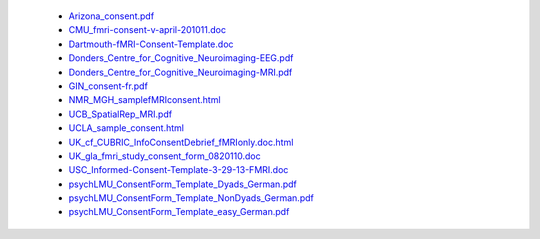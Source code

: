   - `Arizona_consent.pdf <https://web.archive.org/web/20180210012809if_/http://www.arg.arizona.edu/papers/fmri/forms/consent.pdf>`_
  - `CMU_fmri-consent-v-april-201011.doc <https://web.archive.org/web/20151008030113/http://www.cmu.edu/research-compliance/human-subject-research/documents/fmri-consent-v-april-201011.doc>`_
  - `Dartmouth-fMRI-Consent-Template.doc <http://www.dartmouth.edu/~cphs/docs/forms/exp-fmri-consent-template.doc>`_
  - `Donders_Centre_for_Cognitive_Neuroimaging-EEG.pdf <https://www.ru.nl/publish/library/397/eeg_binder_eng.pdf>`_
  - `Donders_Centre_for_Cognitive_Neuroimaging-MRI.pdf <https://www.ru.nl/publish/library/397/mri_binder_eng.pdf>`_
  - `GIN_consent-fr.pdf <http://www.hal.inserm.fr/medihal-01773015/document>`_
  - `NMR_MGH_samplefMRIconsent.html <https://web.archive.org/web/20100720174727/www.nmr.mgh.harvard.edu/martinos/userInfo/human/docs/samplefMRIconsent.doc>`_
  - `UCB_SpatialRep_MRI.pdf <http://socrates.berkeley.edu/~lynnlab/internal/consent/UCBSpatialRep_MRI.pdf>`_
  - `UCLA_sample_consent.html <http://research.bmap.ucla.edu/sample_consent.html>`_
  - `UK_cf_CUBRIC_InfoConsentDebrief_fMRIonly.doc.html <http://sites.cardiff.ac.uk/cubric/files/2014/05/CUBRIC_InfoConsentDebrief_fMRIonly.doc>`_
  - `UK_gla_fmri_study_consent_form_0820110.doc <http://www.ccni.gla.ac.uk/index.php/component/jdownloads/finish/9/14?Itemid=0>`_
  - `USC_Informed-Consent-Template-3-29-13-FMRI.doc <https://web.archive.org/web/20151022113019/https://oprs.usc.edu/files/2013/03/Informed-Consent-Template-3-29-13-FMRI.doc>`_
  - `psychLMU_ConsentForm_Template_Dyads_German.pdf <https://osf.io/3d5xb/download>`_
  - `psychLMU_ConsentForm_Template_NonDyads_German.pdf <https://osf.io/kv37u/download>`_
  - `psychLMU_ConsentForm_Template_easy_German.pdf <https://osf.io/wr2p7/download>`_
